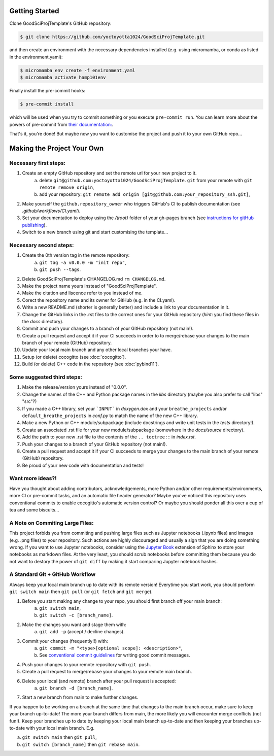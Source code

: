 .. _getstart:

Getting Started
===============

Clone GoodSciProjTemplate's GitHub repository:

.. code-block:: console

  $ git clone https://github.com/yoctoyotta1024/GoodSciProjTemplate.git

and then create an environment with the necessary dependencies installed (e.g. using micromamba,
or conda as listed in the environment.yaml):

.. code-block:: console

  $ micromamba env create -f environment.yaml
  $ micromamba activate hamp101env

Finally install the pre-commit hooks:

.. code-block:: console

  $ pre-commit install

which will be used when you try to commit something or you execute ``pre-commit run``. You can learn
more about the powers of pre-commit from `their documentation: <https://pre-commit.com>`_.

That's it, you're done! But maybe now you want to customise the project and push it to your own
GitHub repo...

Making the Project Your Own
===========================

Necessary first steps:
###########################

#. Create an empty GitHub repository and set the remote url for your new project to it.
    a. delete ``git@github.com:yoctoyotta1024/GoodSciProjTemplate.git`` from your remote with ``git remote remove origin``,
    b. add your repository: ``git remote add origin [git@github.com:your_repository_ssh.git]``,

#. Make yourself the ``github.repository_owner`` who triggers GitHub's CI to publish documentation (see `.github/workflows/CI.yaml`).
#. Set your documentation to deploy using the `/(root)` folder of your gh-pages branch (see `instructions for gitHub publishing <https://docs.github.com/en/pages/getting-started-with-github-pages/configuring-a-publishing-source-for-your-github-pages-site>`_).
#. Switch to a new branch using git and start customising the template...

Necessary second steps:
#######################

#. Create the 0th version tag in the remote repository:
    a. ``git tag -a v0.0.0 -m "init repo"``,
    b. ``git push --tags``.

#. Delete GoodSciProjTemplate's CHANGELOG.md ``rm CHANGELOG.md``.
#. Make the project name yours instead of "GoodSciProjTemplate".
#. Make the citation and liscence refer to you instead of me.
#. Corect the repository name and its owner for GitHub (e.g. in the CI.yaml).
#. Write a new README.md (shorter is generally better) and include a link to your documentation in it.
#. Change the GitHub links in the .rst files to the correct ones for your GitHub repository
   (*hint*: you find these files in the `docs` directory).
#. Commit and push your changes to a branch of your GitHub repository (not main!).
#. Create a pull request and accept it if your CI succeeds in order to to merge/rebase your
   changes to the main branch of your remote (GitHub) repository.
#. Update your local main branch and any other local branches your have.
#. Setup (or delete) cocogitto (see :doc:`cocogitto`).
#. Build (or delete) C++ code in the repository (see :doc:`pybind11`).


Some suggested third steps:
###########################

#. Make the release/version yours instead of "0.0.0".
#. Change the names of the C++ and Python package names in the `libs` directory (maybe you also prefer to call "libs" "src"?)
#. If you made a C++ library, set your ```INPUT``` in `doxygen.dox` and your ``breathe_projects`` and/or ``default_breathe_projects`` in `conf.py` to match the name of the new C++ library.
#. Make a new Python or C++ module/subpackage (include docstrings and write unit tests in the `tests` directory!).
#. Create an associated .rst file for your new module/subpackage (somewhere in the `docs/source` directory).
#. Add the path to your new .rst file to the contents of the ``.. toctree::`` in `index.rst`.
#. Push your changes to a branch of your GitHub repository (not main!).
#. Create a pull request and accept it if your CI succeeds to merge your changes to the main
   branch of your remote (GitHub) repository.
#. Be proud of your new code with documentation and tests!


Want more ideas?!
#################

Have you thought about adding contributors, acknowledgements, more Python and/or
other requirements/environments, more CI or pre-commit tasks, and an automatic
file header generator? Maybe you've noticed this repository uses conventional
commits to enable cocogitto's automatic version control?
Or maybe you should ponder all this over a cup of tea and some biscuits...


A Note on Commiting Large Files:
################################

This project forbids you from commiting and pushing large files such as Jupyter notebooks
(.ipynb files) and images (e.g. .png files) to your repository. Such actions are highly
discouraged and usually a sign that you are doing something wrong. If you want to use Jupyter
notebooks, consider using the `Jupyter Book <https://jupyterbook.org/en/stable/intro.html>`_
extension of Sphinx to store your notebooks as markdown files. At the very least, you should scrub
notebooks before committing them because you do not want to destory the power of ``git diff`` by
making it start comparing Jupyter notebook hashes.

A Standard Git + GitHub Workflow
################################

Always keep your local main branch up to date with its remote version! Everytime you start work,
you should perform ``git switch main`` then ``git pull`` (or ``git fetch`` and ``git merge``).

#. Before you start making any change to your repo, you should first branch off your main branch:
    a. ``git switch main``,
    b. ``git switch -c [branch_name]``.
#. Make the changes you want and stage them with:
    a. ``git add -p`` (accept / decline changes).
#. Commit your changes (frequently!!) with:
    a. ``git commit -m "<type>[optional scope]: <description>"``,
    b. See `conventional commit guidelines <https://www.conventionalcommits.org>`_ for writing good commit messages.
#. Push your changes to your remote repository with ``git push``.
#. Create a pull request to merge/rebase your changes to your remote main branch.
#. Delete your local (and remote) branch after your pull request is accepted:
    a. ``git branch -d [branch_name]``.
#. Start a new branch from main to make further changes.

If you happen to be working on a branch at the same time that changes to the main branch occur,
make sure to keep your branch up-to-date! The more your branch differs from main, the more likely
you will encounter merge conflicts (not fun!). Keep your branches up to date by keeping your local
main branch up-to-date and then keeping your branches up-to-date with your local main branch. E.g.

a. ``git switch main`` then ``git pull``,
b. ``git switch [branch_name]`` then ``git rebase main``.
